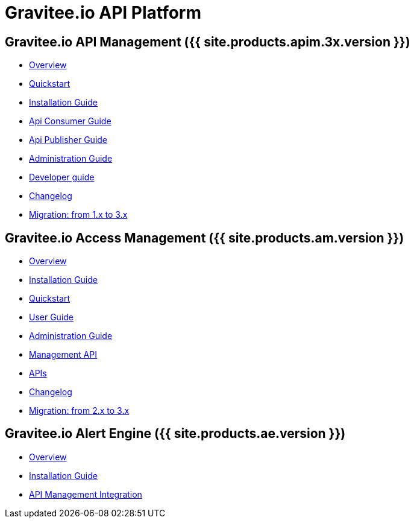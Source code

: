 :page-description: Gravitee.io API Platform
:page-toc: false
:page-keywords: Gravitee.io, API Platform, API Management, API Gateway, oauth2, openid, documentation, manual, guide, reference, api, Alert Engine
:page-liquid:

= Gravitee.io API Platform

== Gravitee.io API Management ({{ site.products.apim.3x.version }})

 * link:/apim/3.x/apim_overview_introduction.html[Overview]
 * link:/apim/3.x/apim_quickstart_publish.html[Quickstart]
 * link:/apim/3.x/apim_installguide.html[Installation Guide]
 * link:/apim/3.x/apim_consumerguide_portal.html[Api Consumer Guide]
 * link:/apim/3.x/apim_publisherguide_manage_apis.html[Api Publisher Guide]
 * link:/apim/3.x/apim_adminguide_roles_and_permissions.html[Administration Guide]
 * link:/apim/3.x/apim_devguide_plugins.html[Developer guide]
 * link:/apim/3.x/apim_changelog.html[Changelog]
 * link:/apim/3.x/apim_installguide_migration.html[Migration: from 1.x to 3.x]

== Gravitee.io Access Management ({{ site.products.am.version }})

 * link:/am/current/am_overview_introduction.html[Overview]
 * link:/am/current/am_installguide_introduction.html[Installation Guide]
 * link:/am/current/am_quickstart_register_app.html[Quickstart]
 * link:/am/current/am_userguide_overview.html[User Guide]
 * link:/am/current/am_adminguide_roles_and_permissions.html[Administration Guide]
 * link:/am/current/am_management_api_documentation.html[Management API]
 * link:/am/current/am_protocols_overview.html[APIs]
 * link:/am/current/am_changelog.html[Changelog]
 * link:/am/current/am_installguide_migration.html[Migration: from 2.x to 3.x]

== Gravitee.io Alert Engine ({{ site.products.ae.version }})

 * link:/ae/overview_introduction.html[Overview]
 * link:/ae/installguide_introduction.html[Installation Guide]
 * link:/ae/apim_installation.html[API Management Integration]
